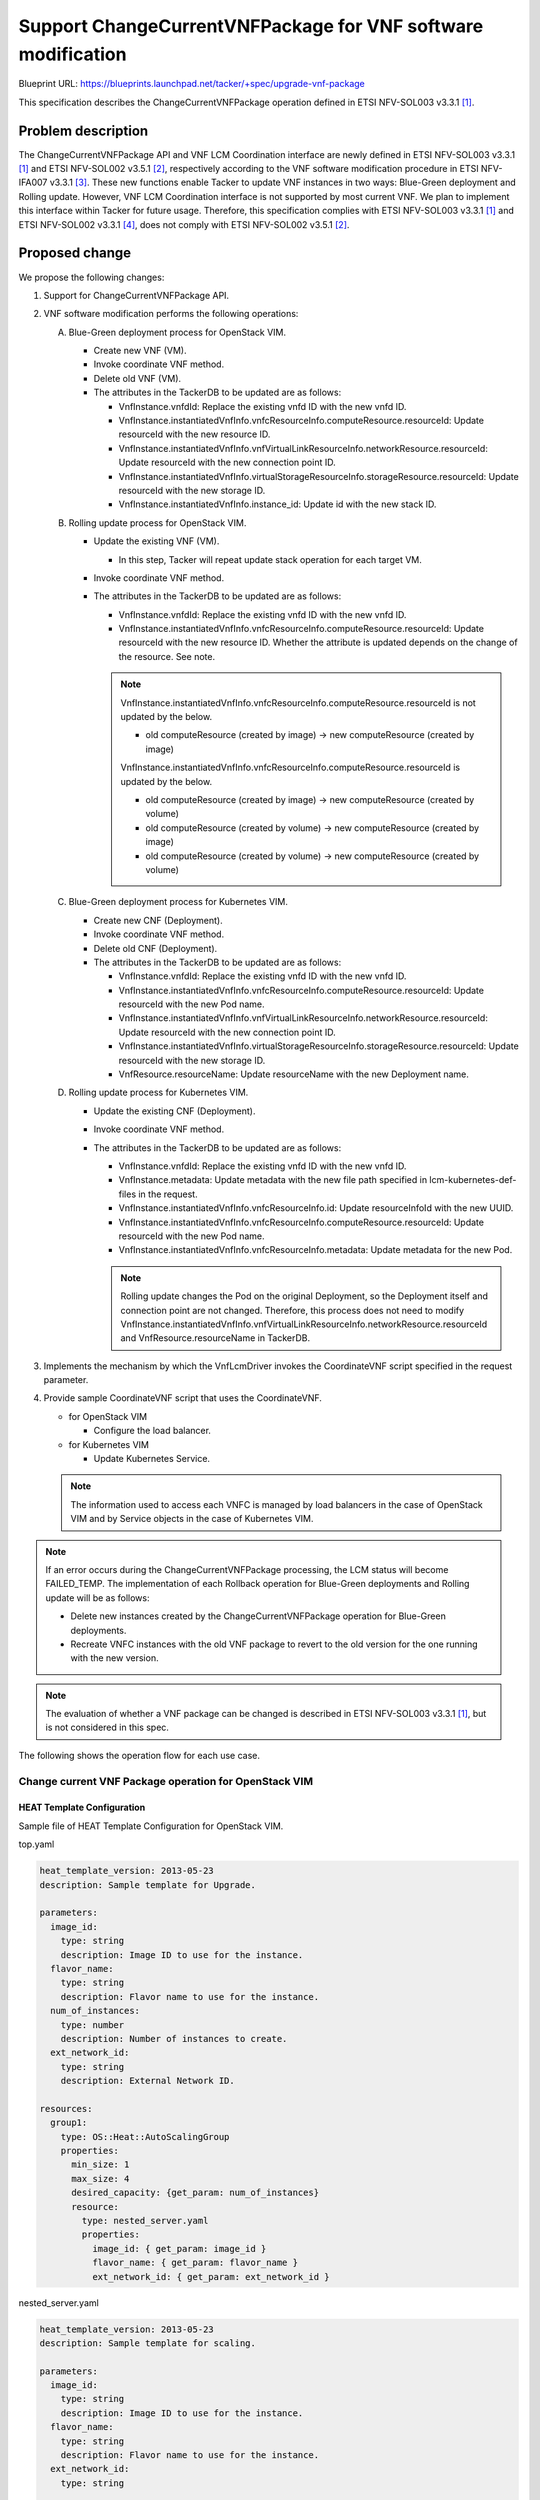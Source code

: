 =============================================================
Support ChangeCurrentVNFPackage for VNF software modification
=============================================================

Blueprint URL: https://blueprints.launchpad.net/tacker/+spec/upgrade-vnf-package

This specification describes the ChangeCurrentVNFPackage operation defined in ETSI NFV-SOL003 v3.3.1 [#ETSI-NFV-SOL003-v3.3.1]_.

Problem description
===================
The ChangeCurrentVNFPackage API and VNF LCM Coordination interface are newly defined in ETSI NFV-SOL003 v3.3.1 [#ETSI-NFV-SOL003-v3.3.1]_ and ETSI NFV-SOL002 v3.5.1 [#ETSI-NFV-SOL002-v3.5.1]_, respectively according to the VNF software modification procedure in ETSI NFV-IFA007 v3.3.1 [#ETSI-NFV-IFA007-v3.3.1]_.
These new functions enable Tacker to update VNF instances in two ways: Blue-Green deployment and Rolling update.
However, VNF LCM Coordination interface is not supported by most current VNF. We plan to implement this
interface within Tacker for future usage.
Therefore, this specification complies with ETSI NFV-SOL003 v3.3.1 [#ETSI-NFV-SOL003-v3.3.1]_ and ETSI NFV-SOL002 v3.3.1 [#ETSI-NFV-SOL002-v3.3.1]_, does not comply with ETSI NFV-SOL002 v3.5.1 [#ETSI-NFV-SOL002-v3.5.1]_.


Proposed change
===============
We propose the following changes:

#. Support for ChangeCurrentVNFPackage API.

#. VNF software modification performs the following operations:

   A. Blue-Green deployment process for OpenStack VIM.

      + Create new VNF (VM).
      + Invoke coordinate VNF method.
      + Delete old VNF (VM).
      + The attributes in the TackerDB to be updated are as follows:

        + VnfInstance.vnfdId: Replace the existing vnfd ID with the new vnfd ID.
        + VnfInstance.instantiatedVnfInfo.vnfcResourceInfo.computeResource.resourceId: Update resourceId with the new resource ID.
        + VnfInstance.instantiatedVnfInfo.vnfVirtualLinkResourceInfo.networkResource.resourceId: Update resourceId with the new connection point ID.
        + VnfInstance.instantiatedVnfInfo.virtualStorageResourceInfo.storageResource.resourceId: Update resourceId with the new storage ID.
        + VnfInstance.instantiatedVnfInfo.instance_id: Update id with the new stack ID.


   B. Rolling update process for OpenStack VIM.

      + Update the existing VNF (VM).

        + In this step, Tacker will repeat update stack operation for each target VM.

      + Invoke coordinate VNF method.
      + The attributes in the TackerDB to be updated are as follows:

        + VnfInstance.vnfdId: Replace the existing vnfd ID with the new vnfd ID.
        + VnfInstance.instantiatedVnfInfo.vnfcResourceInfo.computeResource.resourceId: Update resourceId with the new resource ID. Whether the attribute is updated depends on the change of the resource. See note.

        .. note:: VnfInstance.instantiatedVnfInfo.vnfcResourceInfo.computeResource.resourceId is not updated by the below.

         + old computeResource (created by image) -> new computeResource (created by image)

         VnfInstance.instantiatedVnfInfo.vnfcResourceInfo.computeResource.resourceId is updated by the below.

         + old computeResource (created by image) -> new computeResource (created by volume)
         + old computeResource (created by volume) -> new computeResource (created by image)
         + old computeResource (created by volume) -> new computeResource (created by volume)

   C. Blue-Green deployment process for Kubernetes VIM.

      + Create new CNF (Deployment).
      + Invoke coordinate VNF method.
      + Delete old CNF (Deployment).
      + The attributes in the TackerDB to be updated are as follows:

        + VnfInstance.vnfdId: Replace the existing vnfd ID with the new vnfd ID.
        + VnfInstance.instantiatedVnfInfo.vnfcResourceInfo.computeResource.resourceId: Update resourceId with the new Pod name.
        + VnfInstance.instantiatedVnfInfo.vnfVirtualLinkResourceInfo.networkResource.resourceId: Update resourceId with the new connection point ID.
        + VnfInstance.instantiatedVnfInfo.virtualStorageResourceInfo.storageResource.resourceId: Update resourceId with the new storage ID.
        + VnfResource.resourceName: Update resourceName with the new Deployment name.

   D. Rolling update process for Kubernetes VIM.

      + Update the existing CNF (Deployment).
      + Invoke coordinate VNF method.
      + The attributes in the TackerDB to be updated are as follows:

        + VnfInstance.vnfdId: Replace the existing vnfd ID with the new vnfd ID.
        + VnfInstance.metadata: Update metadata with the new file path specified in lcm-kubernetes-def-files in the request.
        + VnfInstance.instantiatedVnfInfo.vnfcResourceInfo.id: Update resourceInfoId with the new UUID.
        + VnfInstance.instantiatedVnfInfo.vnfcResourceInfo.computeResource.resourceId: Update resourceId with the new Pod name.
        + VnfInstance.instantiatedVnfInfo.vnfcResourceInfo.metadata: Update metadata for the new Pod.

        .. note:: Rolling update changes the Pod on the original Deployment, so the Deployment itself and connection point are not changed.
                  Therefore, this process does not need to modify VnfInstance.instantiatedVnfInfo.vnfVirtualLinkResourceInfo.networkResource.resourceId and VnfResource.resourceName in TackerDB.

#. Implements the mechanism by which the VnfLcmDriver invokes the CoordinateVNF script specified in the request parameter.

#. Provide sample CoordinateVNF script that uses the CoordinateVNF.

   + for OpenStack VIM

     + Configure the load balancer.

   + for Kubernetes VIM

     + Update Kubernetes Service.

   .. note:: The information used to access each VNFC is managed by load balancers in the case of OpenStack VIM and by Service objects in the case of Kubernetes VIM.

.. note:: If an error occurs during the ChangeCurrentVNFPackage processing, the LCM status will become FAILED_TEMP.
   The implementation of each Rollback operation for Blue-Green deployments and Rolling update will be as follows:

   + Delete new instances created by the ChangeCurrentVNFPackage operation for Blue-Green deployments.
   + Recreate VNFC instances with the old VNF package to revert to the old version for the one running with the new version.

.. note:: The evaluation of whether a VNF package can be changed is described in ETSI NFV-SOL003 v3.3.1 [#ETSI-NFV-SOL003-v3.3.1]_, but is not considered in this spec.

The following shows the operation flow for each use case.

Change current VNF Package operation for OpenStack VIM
------------------------------------------------------

HEAT Template Configuration
^^^^^^^^^^^^^^^^^^^^^^^^^^^

Sample file of HEAT Template Configuration for OpenStack VIM.

top.yaml

.. code-block:: yaml

    heat_template_version: 2013-05-23
    description: Sample template for Upgrade.

    parameters:
      image_id:
        type: string
        description: Image ID to use for the instance.
      flavor_name:
        type: string
        description: Flavor name to use for the instance.
      num_of_instances:
        type: number
        description: Number of instances to create.
      ext_network_id:
        type: string
        description: External Network ID.

    resources:
      group1:
        type: OS::Heat::AutoScalingGroup
        properties:
          min_size: 1
          max_size: 4
          desired_capacity: {get_param: num_of_instances}
          resource:
            type: nested_server.yaml
            properties:
              image_id: { get_param: image_id }
              flavor_name: { get_param: flavor_name }
              ext_network_id: { get_param: ext_network_id }

nested_server.yaml

.. code-block:: yaml

    heat_template_version: 2013-05-23
    description: Sample template for scaling.

    parameters:
      image_id:
        type: string
        description: Image ID to use for the instance.
      flavor_name:
        type: string
        description: Flavor name to use for the instance.
      ext_network_id:
        type: string

    resources:
      cp:
        type: OS::Neutron::Port
        properties:
          network: { get_param: ext_network_id }
      group1:
        type: OS::Nova::Server
        properties:
          name: sample_server
          image: {get_param: image_id}
          flavor: {get_param: flavor_name}
          networks:
          - port:
              get_resource: cp

Blue-Green deployment
^^^^^^^^^^^^^^^^^^^^^

Below is a diagram of the Blue-Green deployment process for OpenStack VIM:

.. code-block::


                                                                     +---------+
                                                                     |  VNFD   |
                                                                     |         |
                                                                     +-+-------+
                                                                       |
  6. Coordinate                          (Script is included           v     +-------------------+
     New resource +--------------------+  in the package)      +----------+  | Change current    |
  +---------------+ Coordinate VNF     +---------------------->|          |  | VNF Package       |
  |               | script             | 5. CoordinateVNF      |   CSAR   |  | Request with      |
  |   +-----------+                    |<------------------+   |          |  | Additional Params |
  |   |           +-------+------------+                   |   +----+-----+  +-+-----------------+
  |   | 8. Coordinate     | 7. Update load balancer        |        |          | 1. Change current VNF Package
  |   |    Old resource   |                                |        |          |    request
  |   |                   |                                |  +-----+----------+------------------------------+
  |   |                   |                                |  |     v          v        VNFM                  |
  |   |                   |                                |  |  +------------------------------+             |
  |   |                   |                                |  |  |   Tacker-server              |             |
  |   |                   |                                |  |  +--+---------------------------+             |
  |   |                   |                                |  |     |  2. Change current VNF Package request  |
  |   |                   |                                |  |     v                                         |
  |   |                   |                                |  |  +-----------------------------------------+  |
  |   |                   v                                |  |  |                                         |  |
  |   |           +--------------------+                   |  |  |   +----------------------+              |  |
  |   |           | LB                 |                   +--+--+---+ VnfLcmDriver         |              |  |
  |   |           +--------------------+                      |  |   |                      |              |  |
  |   |                                                       |  |   |                      |              |  |
  |   |           +--------------------+ 11. Update TackerDB  |  |   |                      |              |  |
  |   |           | TackerDB           |<---------------------+--+---+                      |              |  |
  |   |           +--------------------+                      |  |   |                      |              |  |
  |   |                                                       |  |   +-+---------------+----+              |  |
  |   |                                                       |  |     | 3. Create New | 9. Terminate Old  |  |
  |   |                                                       |  |     |    resource   |    resource       |  |
  |   |           +--------------------+                      |  |     v               v                   |  |
  |   |           |                    | 10. Terminate Old    |  |   +----------------------+              |  |
  |   |           |  +--------------+  |     resource         |  |   | InfraDriver          |              |  |
  |   +-----------+->| Old resource |<-+----------------------+--+---+                      |              |  |
  |               |  +--------------+  | 4. Create New        |  |   |                      |              |  |
  |               |  +--------------+  |    resource          |  |   |                      |              |  |
  +---------------+->| New resource |<-+----------------------+--+---+                      |              |  |
                  |  +--------------+  |                      |  |   +----------------------+              |  |
                  |  VNF               |                      |  |                                         |  |
                  +--------------------+                      |  |                                         |  |
                                                              |  |    Tacker-conductor                     |  |
                  +--------------------+                      |  +-----------------------------------------+  |
                  | Hardware Resources |                      |                                               |
                  +--------------------+                      +-----------------------------------------------+



Sequence for Blue-Green Deployment operation (For OpenStack VIM)

.. image:: ./upgrade-vnf-package/01.png


#. The Client sends a POST request to the "Individual VNF instance" resource.
#. Tacker-server sends ChangeCurrentVNFPackage request to Tacker-conductor, then Tacker-conductor fetches an on-boarded VNF package and calls VnfLcmDriver.
#. VnfLcmDriver sends a request to the InfraDriver to create new VNF.
#. InfraDriver sends a request to the VIM to create new VNF.
#. VnfLcmDriver calls CoordinateVNF.
#. CoordinateVNF script sends a request to the new VNF to Coordinate VNF.
#. CoordinateVNF script sends a request to the load balancer to update configuration.
#. CoordinateVNF script sends a request to the old VNF to Coordinate VNF.
#. VnfLcmDriver sends a request to the InfraDriver to terminate old VNF.
#. InfraDriver sends a request to the VIM to terminate old VNF.
#. VnfLcmDriver updates the following attributes in TackerDB:

   + ``VnfInstance.vnfdId``
   + ``VnfInstance.instantiatedVnfInfo.vnfcResourceInfo.computeResource.resourceId``
   + ``VnfInstance.instantiatedVnfInfo.vnfVirtualLinkResourceInfo.networkResource.resourceId``
   + ``VnfInstance.instantiatedVnfInfo.virtualStorageResourceInfo.storageResource.resourceId``
   + ``VnfInstance.instantiatedVnfInfo.instance_id``


Rolling update
^^^^^^^^^^^^^^

Below is a diagram of the Rolling update process for OpenStack VIM:

.. code-block::


                                                                   +---------+
                                                                   |  VNFD   |
                                                                   |         |
                                                                   +-+-------+
                                                                     |
                                        (Script is included          v     +-------------------+
                +---------------------+  in the package)     +----------+  | Change current    |
  +------------>| CoordinateVNF       +--------------------->|          |  | VNF Package       |
  |             | script              |                      |   CSAR   |  | Request with      |
  |   +---------+                     |                      |          |  | Additional Params |
  |   |         +---------------------+                      +----+-----+  +-+-----------------+
  |   | 7. Coordinate resource                                    |          | 1. Change current VNF Package
  |   |                                                           |          |    request
  |   |                                                     +-----+----------+------------------------------+
  |   |                                                     |     v          v        VNFM                  |
  |   |                                                     |  +-----------------------+                    |
  |   |                                                     |  |   Tacker-server       |                    |
  |   |                                                     |  +--+--------------------+                    |
  |   |                                                     |     |  2. Change current VNF Package request  |
  |   |                                                     |     v                                         |
  |   |                                                     |  +-----------------------------------------+  |
  |   |                                                     |  |                                         |  |
  |   |                                                     |  |   +-------------------+                 |  |
  |   |         +--------------------+                      |  |   | VnfLcmDriver      |                 |  |
  |   |         | LB                 |                      |  |   |                   |                 |  |
  |   |         +--------------------+                      |  |   |                   |                 |  |
  |   |                                                     |  |   |                   |                 |  |
  |   |         +--------------------+ 9. Update TackerDB   |  |   |                   |                 |  |
  |   |         | TackerDB           |<---------------------+--+---+                   |                 |  |
  |   |         +--------------------+                      |  |   +-+-----------------+                 |  |
  |   |                                                     |  |     | 3. change_vnfpkg_process          |  |
  |   |         +--------------------+                      |  |     v                                   |  |
  |   |         |                    | 4. Get stack resource|  |   +-------------------+                 |  |
  |   |         |  +--------------+  |    to update         |  |   | InfraDriver       | 8. Repeat steps |  |
  |   |         |  | Resource     |<-+----------------------+--+---+                   |    5 through 7  |  |
  |   +---------+->|              |  | 5. Update VNFC       |  |   |                   |    for each VNFC|  |
  |             |  |              |<-+----------------------+--+---+                   +--------+        |  |
  |             |  +--------------+  |                      |  |   |                   |        |        |  |
  |             | VNF                |                      |  |   |                   |<-------+        |  |
  |             +--------------------+                      |  |   |                   |                 |  |
  |                                    6. Coordinate VNF    |  |   |                   |                 |  |
  +---------------------------------------------------------+--+---+                   |                 |  |
                                                            |  |   +-------------------+                 |  |
                                                            |  |    Tacker-conductor                     |  |
                +--------------------+                      |  +-----------------------------------------+  |
                | Hardware Resources |                      |                                               |
                +--------------------+                      +-----------------------------------------------+

Sequence for Rolling update operation (For OpenStack VIM)

.. image:: ./upgrade-vnf-package/02.png


#. The Client sends a POST request to the "Individual VNF instance" resource.
#. Tacker-server sends ChangeCurrentVNFPackage request to Tacker-conductor, then Tacker-conductor fetches an on-boarded VNF package and calls VnfLcmDriver.
#. VnfLcmDriver sends a request to the InfraDriver to change vnfpkg process.
#. InfraDriver sends a request to the VIM to get stack resource to update.
#. InfraDriver sends a request to the VIM to update stack.
#. InfraDriver calls CoordinateVNF.
#. CoordinateVNF script sends a request to the VNF to Coordinate VNF.
#. Repeat steps 5 through 7 for each VNFC.
#. VnfLcmDriver updates the following attributes in TackerDB:

   + ``VnfInstance.vnfdId``
   + ``VnfInstance.instantiatedVnfInfo.vnfcResourceInfo.computeResource.resourceId``

Change current VNF Package operation for Kubernetes VIM
-------------------------------------------------------


Kubernetes deployment configuration
^^^^^^^^^^^^^^^^^^^^^^^^^^^^^^^^^^^

Sample files of Kubernetes configuration.

deployment.yaml

.. code-block:: yaml

   apiVersion: apps/v1
   kind: Deployment
   metadata:
     name: app-name
   spec:
     replicas: 2
     selector:
       matchLabels:
         app: app-name
     template:
       metadata:
         labels:
           app: app-name
           version: original-version
       spec:
         containers:
         - name: app-name
           image: nginx:alpine
           ports:
           - containerPort: 80
           volumeMounts:
           - name: config
             mountPath: /usr/share/nginx/html
         volumes:
         - name: config
           configMap:
             name: nginx-app-original
     strategy:
     type: RollingUpdate

service.yaml

.. code-block:: yaml

   apiVersion: v1
   kind: Service
   metadata:
     name: app-svc-name
   spec:
     selector:
       app: app-name
       version: original-version
     ports:
     - name: http
       protocol: TCP
       port: 8089
       targetPort: 80
     type: ClusterIP


Blue-Green deployment
^^^^^^^^^^^^^^^^^^^^^

Below is a diagram of the Blue-Green deployment process for Kubernetes VIM:

.. code-block::

                                                                     +---------+
                                                                     |  VNFD   |
                                                                     |         |
                                                                     +-+-------+
                                                                       |
   6. Update    +----------------------+ (Script is included           v     +-------------------+
      Service   | CoordinateVNF script |  in the package)      +----------+  | Change current    |
   +------------+                      +---------------------->|          |  | VNF Package       |
   |            |                      | 5. CoordinateVNF      |   CSAR   |  | Request with      |
   |            |                      |<------------------+   |          |  | Additional Params |
   |            +----------------------+                   |   +----+-----+  +-+-----------------+
   |                                                       |        |          | 1. Change current VNF Package
   |                                                       |        |          |    request
   |                                                       |  +-----+----------+------------------------------+
   |                                                       |  |     v          v        VNFM                  |
   |                                                       |  |  +------------------------------+             |
   |                                                       |  |  |   Tacker-server              |             |
   |                                                       |  |  +--+---------------------------+             |
   |                                                       |  |     |  2. Change current VNF Package request  |
   |                                                       |  |     v                                         |
   |                                                       |  |  +-----------------------------------------+  |
   |                                                       |  |  |                                         |  |
   |                                                       |  |  |   +--------------------------+          |  |
   |                                                       |  |  |   | VnfLcmDriver             |          |  |
   |            +----------------------+                   +--+--+---+                          |          |  |
   |            |  TackerDB            | 9. Update TackerDB   |  |   |                          |          |  |
   |            |                      |<---------------------+--+---+                          |          |  |
   |            +----------------------+                      |  |   |                          |          |  |
   |            +----------------------+                      |  |   +-+---------------+--------+          |  |
   |            |                      | 4. Create New        |  |     | 3. Apply New  | 7. Terminate      |  |
   |            |  +----------------+  |    Deployment        |  |     |    Deployment |    Old            |  |
   |            |  | New Deployment |<-+----------------------+--+-+   v               v    Deployment     |  |
   |            |  |                |  |                      |  | | +--------------------------+          |  |
   |            |  +----------------+  |                      |  | +-+ InfraDriver              |          |  |
   |            |  +----------------+  |                      |  |   |                          |          |  |
   +------------+->| Service        |  |                      |  |   |                          |          |  |
                |  |                |  |                      |  |   |                          |          |  |
                |  +----------------+  | 8. Terminate old     |  | +-+                          |          |  |
                |  +----------------+  |    Deployment        |  | | +--------------------------+          |  |
                |  | Old Deployment |<-+----------------------+--+-+                                       |  |
                |  |                |  |                      |  |                                         |  |
                |  +----------------+  |                      |  |                                         |  |
                |  Kubernetes cluster  |                      |  |                                         |  |
                +----------------------+                      |  |                                         |  |
                                                              |  |    Tacker-conductor                     |  |
                +----------------------+                      |  +-----------------------------------------+  |
                |  Hardware Resources  |                      |                                               |
                +----------------------+                      +-----------------------------------------------+


Sequence for Blue-Green deployment operation (For Kubernetes VIM)

.. image:: ./upgrade-vnf-package/03.png

#. The Client sends a POST request to the "Individual VNF instance" resource.
#. Tacker-server sends ChangeCurrentVNFPackage request to Tacker-conductor, then Tacker-conductor fetches an on-boarded VNF package and calls VnfLcmDriver.
#. VnfLcmDriver sends a request to the InfraDriver to apply deployment.
#. InfraDriver sends a request to the VIM to apply deployment.
#. VnfLcmDriver calls CoordinateVNF.
#. CoordinateVNF script sends a request to VIM to update label of Kubernetes Service.
#. VnfLcmDriver sends a request to the InfraDriver to delete deployment.
#. InfraDriver sends a request to the VIM to delete deployment.
#. VnfLcmDriver updates the following attributes in TackerDB:

   + ``VnfInstance.vnfdId``
   + ``VnfInstance.instantiatedVnfInfo.vnfcResourceInfo.computeResource.resourceId``
   + ``VnfInstance.instantiatedVnfInfo.vnfVirtualLinkResourceInfo.networkResource.resourceId``
   + ``VnfInstance.instantiatedVnfInfo.virtualStorageResourceInfo.storageResource.resourceId``
   + ``VnfResource.resourceName``

Rolling update
^^^^^^^^^^^^^^

Below is a diagram of the Rolling update process for Kubernetes VIM:

.. code-block::

                                                     +---------+
                                                     |  VNFD   |
                                                     |         |
                                                     +-+-------+
                                                       |
  +----------------------+ (Script is included         v     +-------------------+
  | CoordinateVNF script |  in the package)    +----------+  | Change current    |
  |                      +-------------------->|          |  | VNF Package       |
  |                      | 5. CoordinateVNF    |   CSAR   |  | Request with      |
  |                      |<----------------+   |          |  | Additional Params |
  +----------------------+                 |   +----+-----+  +-+-----------------+
                                           |        |          | 1. Change current VNF Package
                                           |        |          |    request
                                           |  +-----+----------+------------------------------+
                                           |  |     v          v        VNFM                  |
                                           |  |  +------------------------------+             |
                                           |  |  |   Tacker-server              |             |
                                           |  |  +--+---------------------------+             |
                                           |  |     |  2. Change current VNF Package request  |
                                           |  |     v                                         |
                                           |  |  +-----------------------------------------+  |
                                           |  |  |                                         |  |
                                           |  |  |    +------------------------+           |  |
                                           |  |  |    | VnfLcmDriver           |           |  |
                                           +--+--+----+                        |           |  |
  +----------------------+ 6. Update TackerDB |  |    |                        |           |  |
  | TackerDB             |<-------------------+--+----+                        |           |  |
  +----------------------+                    |  |    |                        |           |  |
  +----------------------+                    |  |    |                        |           |  |
  |                      |                    |  |    +-+----------------------+           |  |
  |  +----------------+  |                    |  |      | 3. Update                        |  |
  |  | Service        |  |                    |  |      v    Deployment                    |  |
  |  +----------------+  | 4. Update          |  |    +------------------------+           |  |
  |  +----------------+  |    Deployment      |  |    | InfraDriver            |           |  |
  |  | Deployment     |<-+--------------------+--+----+                        |           |  |
  |  +----------------+  |                    |  |    |                        |           |  |
  | Kubernetes cluster   |                    |  |    +------------------------+           |  |
  +----------------------+                    |  |                                         |  |
                                              |  |    Tacker-conductor                     |  |
  +----------------------+                    |  +-----------------------------------------+  |
  | Hardware Resources   |                    |                                               |
  +----------------------+                    +-----------------------------------------------+


Sequence for Rolling update operation (For Kubernetes VIM)

.. image:: ./upgrade-vnf-package/04.png


#. The Client sends a POST request to the "Individual VNF instance" resource.
#. Tacker-server sends ChangeCurrentVNFPackage request to Tacker-conductor, then Tacker-conductor fetches an on-boarded VNF package and calls VnfLcmDriver
#. VnfLcmDriver sends a request to the InfraDriver to apply deployment.
#. InfraDriver sends a request to the VIM to apply deployment.
#. VnfLcmDriver calls CoordinateVNF.

   .. note:: CoordinateVNF has no action for this use case.

#. VnfLcmDriver updates the following attributes in TackerDB:

   + ``VnfInstance.vnfdId``
   + ``VnfInstance.metadata``
   + ``VnfInstance.instantiatedVnfInfo.vnfcResourceInfo.id``
   + ``VnfInstance.instantiatedVnfInfo.vnfcResourceInfo.computeResource.resourceId``
   + ``VnfInstance.instantiatedVnfInfo.vnfcResourceInfo.metadata``

   .. note:: VnfInstance.metadata is updated only when a new file path is specified
     in lcm-kubernetes-def-files in the request.

Alternatives
------------
None

Data model impact
-----------------
None

REST API impact
---------------

The following RESTful API will be added. This RESTful API will be based on ETSI NFV-SOL003 v3.3.1 [#ETSI-NFV-SOL003-v3.3.1]_.

* | **Name**: change current VNF Package
  | **Description**: Request to change current VNF package by vnfd ID.
  | **Method type**: POST
  | **URL for the resource**: /vnflcm/v2/vnf_instances/{vnfInstanceId}/change_vnfpkg
  | **Request**:

  .. list-table::
      :widths: 15 10 30
      :header-rows: 1

      * - Data type
        - Cardinality
        - Description
      * - ChangeCurrentVnfPkgRequest
        - 1
        - Parameters for the change current VNF package.

  .. list-table::
      :widths: 15 15 10 30 10
      :header-rows: 1

      * - Attribute name
        - Data type
        - Cardinality
        - Parameter description
        - Supported in (Y)
      * - vnfdId
        - Identifier
        - 1
        - Identifier of the VNFD which defines the destination VNF Package for the change.
        - Yes
      * - extVirtualLinks
        - ExtVirtualLinkData
        - 0..N
        - Information about external VLs to connect the VNF to.
        - No
      * - extManagedVirtualLinks
        - ExtManagedVirtualLinkData
        - 0..N
        - Information about internal VLs that are managed by the NFVO.
        - No
      * - vimConnectionInfo
        - map (VimConnectionInfo)
        - 0..N
        - "vimConnectionInfo" attribute array in "VnfInstance".
        - No
      * - additionalParams
        - KeyValuePairs
        - 0..1
        - Additional parameters passed by the NFVO as input to the process.
        - Yes
      * - extensions
        - KeyValuePairs
        - 0..1
        - "extensions" attribute in "VnfInstance".
        - No
      * - vnfConfigurableProperties
        - KeyValuePairs
        - 0..1
        - "vnfConfigurableProperties" attribute in "VnfInstance".
        - No

  User gives following parameter as additionalParams:

  .. list-table:: additionalParams
      :widths: 15 10 30
      :header-rows: 1

      * - Attribute name
        - Cardinality
        - Parameter description
      * - upgrade_type
        - 1
        - Type of file update operation method. Specify Blue-Green or Rolling update.
      * - lcm-operation-coordinate-old-vnf
        - 1
        - The file path of the script that simulates the behavior of CoordinateVNF for old VNF.
      * - lcm-operation-coordinate-old-vnf-class
        - 1
        - The class name of CoordinateVNF for old VNF.
      * - lcm-operation-coordinate-new-vnf
        - 1
        - The file path of the script that simulates the behavior of CoordinateVNF for new VNF.
      * - lcm-operation-coordinate-new-vnf-class
        - 1
        - The class name of CoordinateVNF for new VNF.
      * - vdu_params
        - 0..N
        - VDU information of target VDU to update. Specifying a vdu_params is required for OpenStack VIM and not required for Kubernetes VIM.
      * - > vdu_id
        - 1
        - VDU name of target VDU to update.
      * - > old_vnfc_param
        - 0..1
        - Old VNFC connection information. Required for ssh connection in CoordinateVNF operation for application configuration to VNFC.
      * - >> cp-name
        - 1
        - Connection point name of old VNFC to update.
      * - >> username
        - 1
        - User name of old VNFC to update.
      * - >> password
        - 1
        - Password of old VNFC to update.
      * - > new_vnfc_param
        - 0..1
        - New VNFC connection information. Required for ssh connection in CoordinateVNF operation for application configuration to VNFC.
      * - >> cp-name
        - 1
        - Connection point name of new VNFC to update.
      * - >> username
        - 1
        - User name of new VNFC to update.
      * - >> password
        - 1
        - Password of new VNFC to update.
      * - external_lb_param
        - 0..1
        - Load balancer information that requires configuration changes. Required only for the Blue-Green deployment process of OpenStack VIM.
      * - > ip_address
        - 1
        - IP address of load balancer server.
      * - > username
        - 1
        - User name of load balancer server.
      * - > password
        - 1
        - Password of load balancer server.
      * - lcm-kubernetes-def-files
        - 0..N
        - File path of Kubernetes definition files such as configMap or secret.
          Required only for the Kubernetes VIM.

  Following is a sample of request body:

  .. code-block:: json

    {
      "vnfdId": "093c38b5-a731-4593-a578-d12e42596b3e",
      "additionalParams": {
        "upgrade_type": "Blue-Green",
        "lcm-operation-coordinate-old-vnf": "./coordinate_old_vnf.py",
        "lcm-operation-coordinate-old-vnf-class": "CoordinateOldVnf",
        "lcm-operation-coordinate-new-vnf": "./coordinate_new_vnf.py",
        "lcm-operation-coordinate-new-vnf-class": "CoordinateNewVnf",
        "vdu_params": {
          "vdu_id": "VDU1",
          "old_vnfc_param": {
            "cp_name": "CP1",
            "username": "ubuntu",
            "password": "ubuntu"
          },
          "new_vnfc_param": {
            "cp_name": "CP1",
            "username": "ubuntu",
            "password": "ubuntu"
          }
        },
        "external_lb_param": {
          "ip_address": "10.10.0.50",
          "username": "ubuntu",
          "password": "ubuntu"
        },
        "lcm-kubernetes-def-files": [
          "Files/kubernetes/deployment.yaml"
        ]
      }
    }

  | **Response**:

  .. list-table::
      :widths: 15 30
      :header-rows: 1

      * - Response Codes
        - Description
      * - 202 Accepted
        - The request was accepted for processing, but the processing has not been completed.
      * - 404 Not Found
        - The requested resource could not be found.
      * - 409 Conflict
        - This operation conflicted with another operation on this resource.

Security impact
---------------
None

Notifications impact
--------------------
None

Other end user impact
---------------------
None

Performance Impact
------------------
None

Other deployer impact
---------------------
None

Developer impact
----------------
None

Implementation
==============

Assignee(s)
-----------
Primary assignee:
  Hirofumi Noguchi<hirofumi.noguchi.rs@hco.ntt.co.jp>

  Masaki Ueno<masaki.ueno.up@hco.ntt.co.jp>

Other contributors:
  Yusuke Niimi<niimi.yusuke@fujitsu.com>

  Yoshiyuki Katada<katada.yoshiyuk@fujitsu.com>

  Ayumu Ueha<ueha.ayumu@fujitsu.com>

Work Items
----------

#. Support for ChangeCurrentVNFPackage API.

#. Implement preamble and postamble for ChangeCurrentVNFPackage

#. VNF software modification performs the following operations:

   A. Blue-Green deployment process for OpenStack VIM.

   B. Rolling update process for OpenStack VIM.

   C. Blue-Green deployment process for Kubernetes VIM.

   D. Rolling update process for Kubernetes VIM.

#. Implements the mechanism by which the VnfLcmDriver invokes the CoordinateVNF script specified in the request parameter.

#. Provide sample CoordinateVNF script to simulate the CoordinateVNF.

Dependencies
============
None

Testing
=======
Unit and functional tests will be added to cover cases required in the spec.

Documentation Impact
====================
Complete user guide will be added to explain upgrading VNF package from the perspective of VNF LCM APIs.

References
==========

.. [#ETSI-NFV-SOL003-v3.3.1] https://www.etsi.org/deliver/etsi_gs/NFV-SOL/001_099/003/03.03.01_60/gs_nfv-sol003v030301p.pdf
.. [#ETSI-NFV-SOL002-v3.5.1] https://www.etsi.org/deliver/etsi_gs/NFV-SOL/001_099/002/03.05.01_60/gs_NFV-SOL002v030501p.pdf
.. [#ETSI-NFV-IFA007-v3.3.1] https://www.etsi.org/deliver/etsi_gs/NFV-IFA/001_099/007/03.03.01_60/gs_nfv-ifa007v030301p.pdf
.. [#ETSI-NFV-SOL002-v3.3.1] https://www.etsi.org/deliver/etsi_gs/NFV-SOL/001_099/002/03.03.01_60/gs_NFV-SOL002v030301p.pdf

